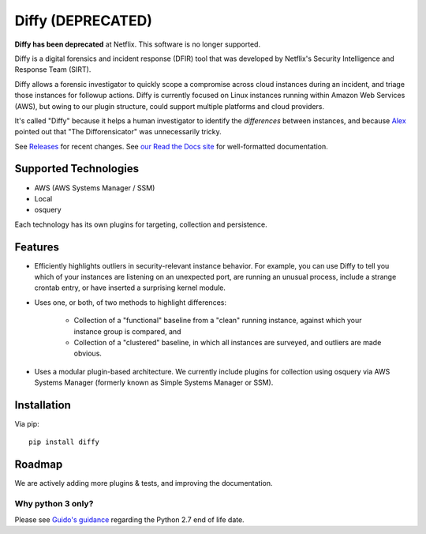 Diffy (DEPRECATED)
=====

**Diffy has been deprecated** at Netflix. This software is no longer supported.

.. image:: docs/images/diffy_small.png
    :align: right

.. image:: https://travis-ci.org/Netflix-Skunkworks/diffy.svg?branch=master
    :target: https://travis-ci.org/Netflix-Skunkworks/diffy

.. image:: https://img.shields.io/codecov/c/github/Netflix-Skunkworks/diffy/master.svg?style=flat-square
    :target: https://codecov.io/gh/Netflix-Skunkworks/diffy
    :alt: Codecov

.. image:: https://img.shields.io/gitter/room/nwjs/nw.js.svg?style=flat-square
    :target: https://gitter.im/diffy/diffy

.. image:: https://img.shields.io/pypi/v/diffy.svg?style=flat-square
    :target: https://pypi.python.org/pypi/diffy
    :alt: PyPi version

.. image:: https://img.shields.io/pypi/pyversions/diffy.svg?style=flat-square
    :target: https://pypi.org/project/diffy
    :alt: Supported Python versions

.. image:: https://img.shields.io/pypi/l/diffy.svg?style=flat-square
    :target: https://choosealicense.com/licenses
    :alt: License

.. image:: https://img.shields.io/pypi/status/diffy.svg?style=flat-square
    :target: https://pypi.python.org/pypi/diffy
    :alt: Status

.. image:: https://img.shields.io/readthedocs/diffy.svg?style=flat-square
    :target: https://readthedocs.org/projects/diffy/badge/?version=latest
    :alt: RTD


Diffy is a digital forensics and incident response (DFIR) tool that was developed by
Netflix's Security Intelligence and Response Team (SIRT).

Diffy allows a forensic investigator to quickly scope a compromise across cloud
instances during an incident, and triage those instances for followup actions.
Diffy is currently focused on Linux instances running within Amazon Web
Services (AWS), but owing to our plugin structure, could support multiple
platforms and cloud providers.

It's called "Diffy" because it helps a human investigator to identify the
*differences* between instances, and because `Alex`_ pointed out that "The
Difforensicator" was unnecessarily tricky.

See `Releases`_ for recent changes. See `our Read the Docs site`_ for
well-formatted documentation.

.. _Alex: https://www.linkedin.com/in/maestretti/
.. _Releases: https://github.com/Netflix-Skunkworks/diffy/releases
.. _our Read the Docs site: http://diffy.readthedocs.io/

Supported Technologies
----------------------

- AWS (AWS Systems Manager / SSM)
- Local
- osquery

Each technology has its own plugins for targeting, collection and persistence.


Features
--------

- Efficiently highlights outliers in security-relevant instance behavior. For
  example, you can use Diffy to tell you which of your instances are listening
  on an unexpected port, are running an unusual process, include a strange
  crontab entry, or have inserted a surprising kernel module.
- Uses one, or both, of two methods to highlight differences:

    - Collection of a "functional" baseline from a "clean" running instance,
      against which your instance group is compared, and
    - Collection of a "clustered" baseline, in which all instances are surveyed,
      and outliers are made obvious.

- Uses a modular plugin-based architecture. We currently include plugins for
  collection using osquery via AWS Systems Manager (formerly known as Simple
  Systems Manager or SSM).


Installation
------------

Via pip::

    pip install diffy


Roadmap
-------

We are actively adding more plugins & tests, and improving the documentation.


Why python 3 only?
~~~~~~~~~~~~~~~~~~

Please see `Guido's guidance
<https://mail.python.org/pipermail/python-dev/2018-March/152348.html>`_
regarding the Python 2.7 end of life date.
